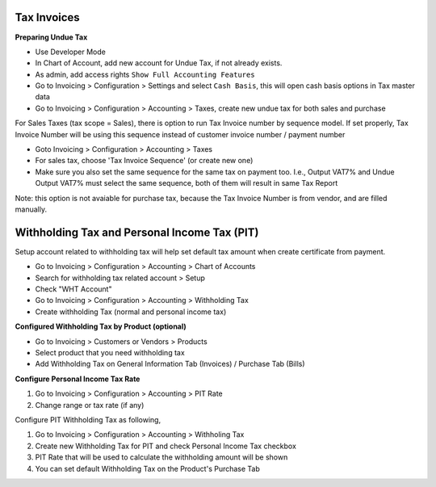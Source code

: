 Tax Invoices
============

**Preparing Undue Tax**

- Use Developer Mode
- In Chart of Account, add new account for Undue Tax, if not already exists.
- As admin, add access rights ``Show Full Accounting Features``
- Go to Invoicing > Configuration > Settings and select ``Cash Basis``, this will open cash basis options in Tax master data
- Go to Invoicing > Configuration > Accounting > Taxes, create new undue tax for both sales and purchase

For Sales Taxes (tax scope = Sales), there is option to run Tax Invoice number by sequence model.
If set properly, Tax Invoice Number will be using this sequence instead of customer invoice number / payment number

* Goto Invoicing > Configuration > Accounting > Taxes
* For sales tax, choose 'Tax Invoice Sequence' (or create new one)
* Make sure you also set the same sequence for the same tax on payment too.
  I.e., Output VAT7% and Undue Output VAT7% must select the same sequence, both of them will result in same Tax Report

Note: this option is not avaiable for purchase tax, because the Tax Invoice Number is from vendor, and are filled manually.

Withholding Tax and Personal Income Tax (PIT)
=============================================

Setup account related to withholding tax will help set default tax amount
when create certificate from payment.

* Go to Invoicing > Configuration > Accounting > Chart of Accounts
* Search for withholding tax related account > Setup
* Check "WHT Account"
* Go to Invoicing > Configuration > Accounting > Withholding Tax
* Create withholding Tax (normal and personal income tax)

**Configured Withholding Tax by Product (optional)**

* Go to Invoicing > Customers or Vendors > Products
* Select product that you need withholding tax
* Add Withholding Tax on General Information Tab (Invoices) / Purchase Tab (Bills)

**Configure Personal Income Tax Rate**

#. Go to Invoicing > Configuration > Accounting > PIT Rate
#. Change range or tax rate (if any)

Configure PIT Withholding Tax as following,

#. Go to Invoicing > Configuration > Accounting > Withholing Tax
#. Create new Withholding Tax for PIT and check Personal Income Tax checkbox
#. PIT Rate that will be used to calculate the withholding amount will be shown
#. You can set default Withholding Tax on the Product's Purchase Tab
